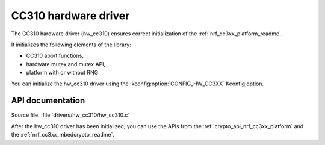 .. _lib_hw_cc310:

CC310 hardware driver
#####################

The CC310 hardware driver (hw_cc310) ensures correct initialization of the :ref:`nrf_cc3xx_platform_readme`.

It initializes the following elements of the library:

* CC310 abort functions,
* hardware mutex and mutex API,
* platform with or without RNG.

You can initialize the hw_cc310 driver using the :kconfig:option:`CONFIG_HW_CC3XX` Kconfig option.

API documentation
*****************

| Source file: :file:`drivers/hw_cc310/hw_cc310.c`

After the hw_cc310 driver has been initialized, you can use the APIs from the :ref:`crypto_api_nrf_cc3xx_platform` and the :ref:`nrf_cc3xx_mbedcrypto_readme`.
